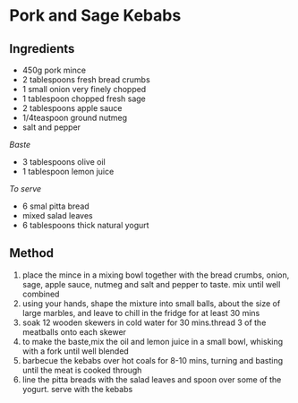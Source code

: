 * Pork and Sage Kebabs

** Ingredients

- 450g pork mince
- 2 tablespoons fresh bread crumbs
- 1 small onion very finely chopped
- 1 tablespoon chopped fresh sage
- 2 tablespoons apple sauce
- 1/4teaspoon ground nutmeg
- salt and pepper

/Baste/

- 3 tablespoons olive oil
- 1 tablespoon lemon juice

/To serve/

- 6 smal pitta bread
- mixed salad leaves
- 6 tablespoons thick natural yogurt

** Method

1. place the mince in a mixing bowl together with the bread crumbs,
   onion, sage, apple sauce, nutmeg and salt and pepper to taste. mix
   until well combined
2. using your hands, shape the mixture into small balls, about the size
   of large marbles, and leave to chill in the fridge for at least 30
   mins
3. soak 12 wooden skewers in cold water for 30 mins.thread 3 of the
   meatballs onto each skewer
4. to make the baste,mix the oil and lemon juice in a small bowl,
   whisking with a fork until well blended
5. barbecue the kebabs over hot coals for 8-10 mins, turning and basting
   until the meat is cooked through
6. line the pitta breads with the salad leaves and spoon over some of
   the yogurt. serve with the kebabs
